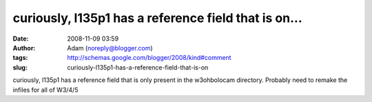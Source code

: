 curiously, l135p1 has a reference field that is on...
#####################################################
:date: 2008-11-09 03:59
:author: Adam (noreply@blogger.com)
:tags: http://schemas.google.com/blogger/2008/kind#comment
:slug: curiously-l135p1-has-a-reference-field-that-is-on

curiously, l135p1 has a reference field that is only present in the
w3ohbolocam directory. Probably need to remake the infiles for all of
W3/4/5
